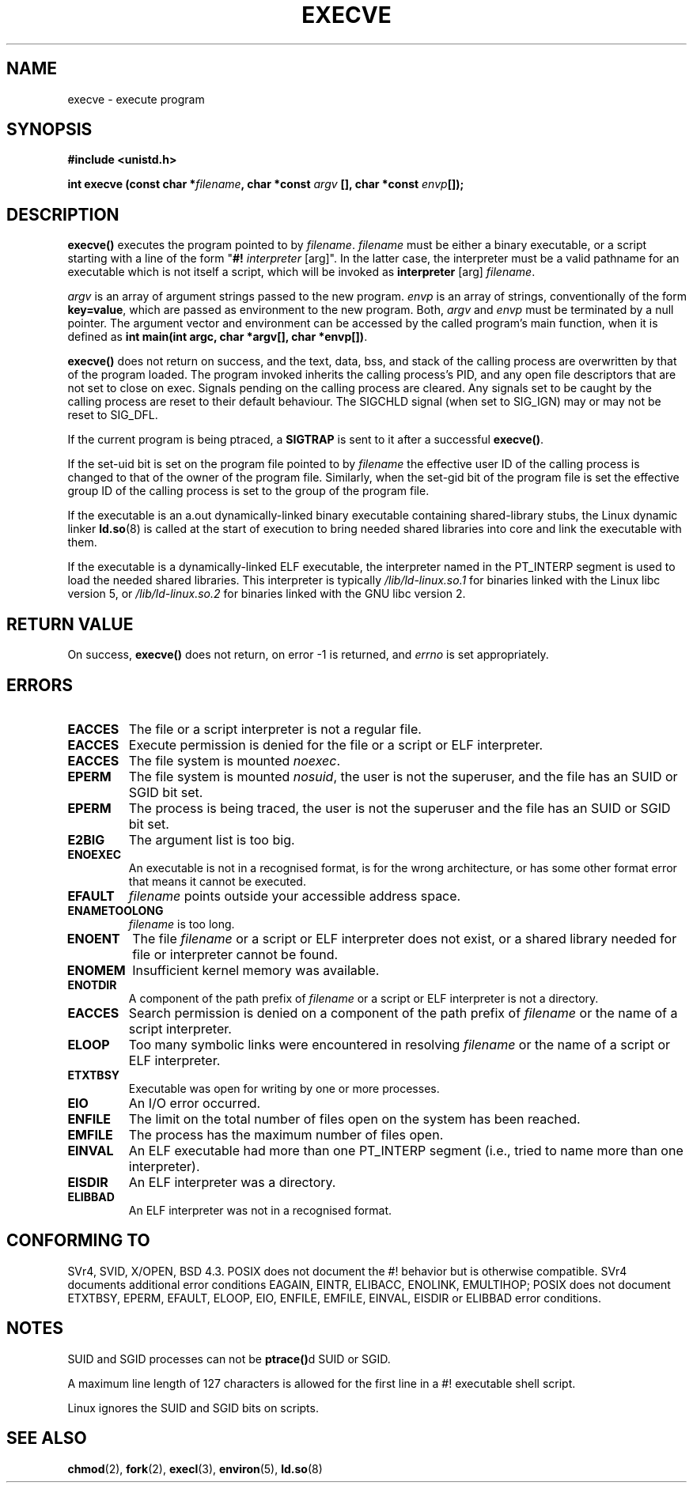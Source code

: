 .\" Hey Emacs! This file is -*- nroff -*- source.
.\"
.\" Copyright (c) 1992 Drew Eckhardt (drew@cs.colorado.edu), March 28, 1992
.\"
.\" Permission is granted to make and distribute verbatim copies of this
.\" manual provided the copyright notice and this permission notice are
.\" preserved on all copies.
.\"
.\" Permission is granted to copy and distribute modified versions of this
.\" manual under the conditions for verbatim copying, provided that the
.\" entire resulting derived work is distributed under the terms of a
.\" permission notice identical to this one
.\" 
.\" Since the Linux kernel and libraries are constantly changing, this
.\" manual page may be incorrect or out-of-date.  The author(s) assume no
.\" responsibility for errors or omissions, or for damages resulting from
.\" the use of the information contained herein.  The author(s) may not
.\" have taken the same level of care in the production of this manual,
.\" which is licensed free of charge, as they might when working
.\" professionally.
.\" 
.\" Formatted or processed versions of this manual, if unaccompanied by
.\" the source, must acknowledge the copyright and authors of this work.
.\"
.\" Modified by Michael Haardt <michael@moria.de>
.\" Modified Wed Jul 21 22:47:01 1993 by Rik Faith <faith@cs.unc.edu>
.\" Modified 21 Aug 1994 by Michael Chastain <mec@shell.portal.com>:
.\"   Fixed typoes.
.\" Modified Fri Jan 31 16:24:28 1997 by Eric S. Raymond <esr@thyrsus.com>
.\" Modified Fri Nov 12 22:57:27 1999 by Urs Thuermann <urs@isnogud.escape.de>
.\"
.TH EXECVE 2 "3 September 1997" "Linux 2.0.30" "Linux Programmer's Manual"
.SH NAME
execve \- execute program
.SH SYNOPSIS
.B #include <unistd.h>
.sp
.BI "int execve (const char *" filename ", char *const " argv
.BI "[], char *const " envp []);
.SH DESCRIPTION
\fBexecve()\fP executes the program pointed to by \fIfilename\fP.
\fIfilename\fP must be either a binary executable, or a script
starting with a line of the form "\fB#! \fIinterpreter \fR[arg]".
In the latter case, the interpreter must be a valid pathname for an
executable which is not itself a script, which will be invoked as
\fBinterpreter\fR [arg] \fIfilename\fR.

\fIargv\fP is an array of argument strings passed to the new program.
\fIenvp\fP is an array of strings, conventionally of the form
\fBkey=value\fR, which are passed as environment to the new
program.  Both, \fIargv\fP and \fIenvp\fP must be terminated by a null
pointer.  The argument vector and environment can be accessed by the
called program's main function, when it is defined as \fBint main(int
argc, char *argv[], char *envp[])\fR.

\fBexecve()\fP does not return on success, and the text, data, bss, and
stack of the calling process are overwritten by that of the program
loaded.  The program invoked inherits the calling process's PID, and any
open file descriptors that are not set to close on exec.  Signals pending
on the calling process are cleared.  Any signals set to be caught by
the calling process are reset to their default behaviour.
The SIGCHLD signal (when set to SIG_IGN) may or may not be reset to SIG_DFL.

If the current program is being ptraced, a \fBSIGTRAP\fP is sent to it
after a successful \fBexecve()\fP.

If the set-uid bit is set on the program file pointed to by
\fIfilename\fP the effective user ID of the calling process is changed
to that of the owner of the program file.  Similarly, when the set-gid
bit of the program file is set the effective group ID of the calling
process is set to the group of the program file.

If the executable is an a.out dynamically-linked binary executable containing
shared-library stubs, the Linux dynamic linker
.BR ld.so (8)
is called at the start of execution to bring needed shared libraries into core
and link the executable with them.

If the executable is a dynamically-linked ELF executable, the
interpreter named in the PT_INTERP segment is used to load the needed
shared libraries.  This interpreter is typically
\fI/lib/ld-linux.so.1\fR for binaries linked with the Linux libc
version 5, or \fI/lib/ld-linux.so.2\fR for binaries linked with the
GNU libc version 2.
.SH "RETURN VALUE"
On success, \fBexecve()\fP does not return, on error \-1 is returned, and
.I errno
is set appropriately.
.SH ERRORS
.TP
.B EACCES
The file or a script interpreter is not a regular file.
.TP
.B EACCES
Execute permission is denied for the file or a script or ELF interpreter.
.TP
.B EACCES
The file system is mounted
.IR noexec .
.TP
.B EPERM
The file system is mounted
.IR nosuid ,
the user is not the superuser, and the file has an SUID or SGID bit set.
.TP
.B EPERM
The process is being traced, the user is not the superuser and the
file has an SUID or SGID bit set.
.TP
.B E2BIG
The argument list is too big.
.TP
.B ENOEXEC
An executable is not in a recognised format, is for the wrong
architecture, or has some other format error that means it cannot be
executed.
.TP
.B EFAULT
.I filename
points outside your accessible address space.
.TP
.B ENAMETOOLONG
.I filename
is too long.
.TP
.B ENOENT
The file 
.I filename
or a script or ELF interpreter does not exist, or a shared library
needed for file or interpreter cannot be found.
.TP
.B ENOMEM
Insufficient kernel memory was available.
.TP
.B ENOTDIR
A component of the path prefix of
.I filename
or a script or ELF interpreter is not a directory.
.TP
.B EACCES
Search permission is denied on a component of the path prefix of
.I filename
or the name of a script interpreter.
.TP
.B ELOOP
Too many symbolic links were encountered in resolving
.I filename
or the name of a script or ELF interpreter.
.TP
.B ETXTBSY
Executable was open for writing by one or more processes.
.TP
.B EIO
An I/O error occurred.
.TP
.B ENFILE
The limit on the total number of files open on the system has been reached.
.TP
.B EMFILE
The process has the maximum number of files open.
.TP
.B EINVAL
An ELF executable had more than one PT_INTERP segment (i.e., tried to
name more than one interpreter).
.TP
.B EISDIR
An ELF interpreter was a directory.
.TP
.B ELIBBAD
An ELF interpreter was not in a recognised format.
.SH "CONFORMING TO"
SVr4, SVID, X/OPEN, BSD 4.3.  POSIX does not document the #!  behavior
but is otherwise compatible.  SVr4 documents additional error
conditions EAGAIN, EINTR, ELIBACC, ENOLINK, EMULTIHOP; POSIX does not
document ETXTBSY, EPERM, EFAULT, ELOOP, EIO, ENFILE, EMFILE, EINVAL,
EISDIR or ELIBBAD error conditions.
.SH NOTES
SUID and SGID processes can not be \fBptrace()\fPd SUID or SGID.

A maximum line length of 127 characters is allowed for the first line in
a #! executable shell script. 

Linux ignores the SUID and SGID bits on scripts.
.\" .SH BUGS
.\" Some Linux versions have failed to check permissions on ELF
.\" interpreters.  This is a security hole, because it allows users to
.\" open any file, such as a rewinding tape device, for reading.  Some
.\" Linux versions have also had other security holes in \fBexecve()\fP,
.\" that could be exploited for denial of service by a suitably crafted
.\" ELF binary. There are no known problems with 2.0.34 or 2.2.15.
.SH "SEE ALSO"
.BR chmod (2),
.BR fork (2),
.BR execl (3),
.BR environ (5),
.BR ld.so (8)
